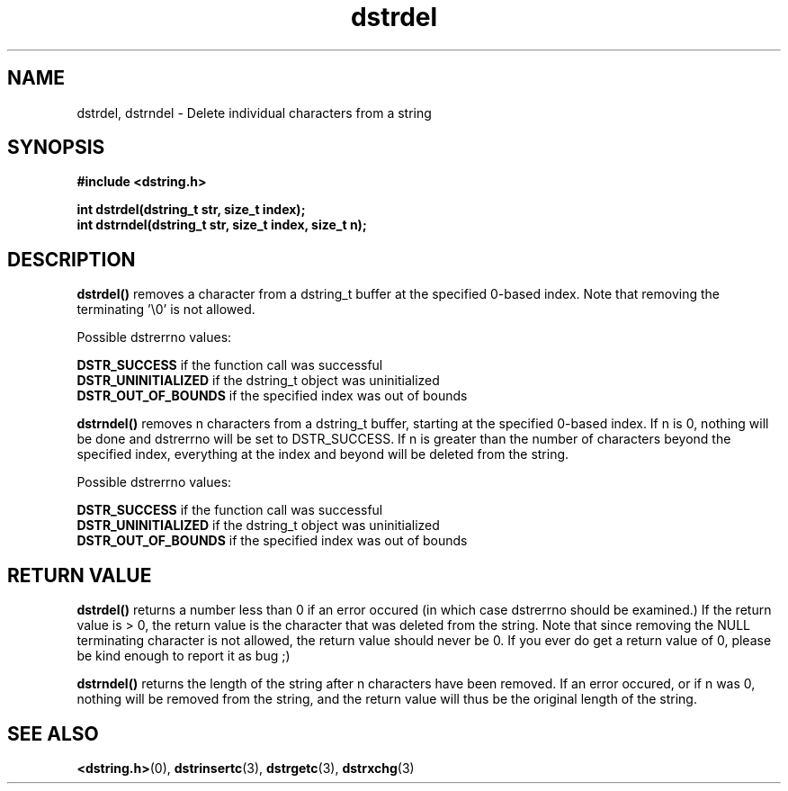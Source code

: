 .TH "dstrdel" 3 "18 July 2007" "dstrdel" "Dstring Library"

.SH NAME
dstrdel, dstrndel - Delete individual characters from a string

.SH SYNOPSIS
.B "#include <dstring.h>"
.br

.B "int dstrdel(dstring_t str, size_t index);"
.br
.B "int dstrndel(dstring_t str, size_t index, size_t n);"
.br

.SH DESCRIPTION

.B "dstrdel()"
removes a character from a dstring_t buffer at the specified 0-based index. \
Note that removing the terminating '\\0' is not allowed.

Possible dstrerrno values:

.B DSTR_SUCCESS
if the function call was successful
.br
.B DSTR_UNINITIALIZED
if the dstring_t object was uninitialized
.br
.B DSTR_OUT_OF_BOUNDS
if the specified index was out of bounds
.br

.B "dstrndel()"
removes n characters from a dstring_t buffer, starting at the specified \
0-based index.  If n is 0, nothing will be done and dstrerrno will be set \
to DSTR_SUCCESS.  If n is greater than the number of characters beyond the \
specified index, everything at the index and beyond will be deleted from the \
string.

Possible dstrerrno values:

.B DSTR_SUCCESS
if the function call was successful
.br
.B DSTR_UNINITIALIZED
if the dstring_t object was uninitialized
.br
.B DSTR_OUT_OF_BOUNDS
if the specified index was out of bounds
.br

.SH RETURN VALUE

.B "dstrdel()"
returns a number less than 0 if an error occured (in which case dstrerrno \
should be examined.)  If the return value is > 0, the return value is \
the character that was deleted from the string.  Note that since removing \
the NULL terminating character is not allowed, the return value should never \
be 0.  If you ever do get a return value of 0, please be kind enough to \
report it as bug ;)

.B "dstrndel()"
returns the length of the string after n characters have been removed.  If \
an error occured, or if n was 0, nothing will be removed from the string, and \
the return value will thus be the original length of the string.

.SH SEE ALSO
.BR <dstring.h> (0),
.BR dstrinsertc (3),
.BR dstrgetc (3),
.BR dstrxchg (3)
